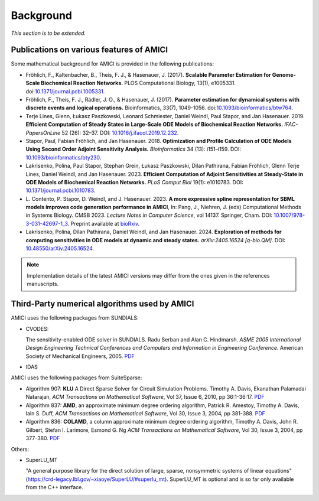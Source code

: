 Background
==========

*This section is to be extended.*

Publications on various features of AMICI
-----------------------------------------

Some mathematical background for AMICI is provided in the following
publications:

* Fröhlich, F., Kaltenbacher, B., Theis, F. J., & Hasenauer, J. (2017).
  **Scalable Parameter Estimation for Genome-Scale Biochemical Reaction Networks.**
  PLOS Computational Biology, 13(1), e1005331.
  doi:`10.1371/journal.pcbi.1005331 <https://doi.org/10.1371/journal.pcbi.1005331>`_.

* Fröhlich, F., Theis, F. J., Rädler, J. O., & Hasenauer, J. (2017).
  **Parameter estimation for dynamical systems with discrete events and logical
  operations.** Bioinformatics, 33(7), 1049-1056.
  doi:`10.1093/bioinformatics/btw764 <https://doi.org/10.1093/bioinformatics/btw764>`_.

* Terje Lines, Glenn, Łukasz Paszkowski, Leonard Schmiester, Daniel Weindl,
  Paul Stapor, and Jan Hasenauer. 2019. **Efficient Computation of Steady States
  in Large-Scale ODE Models of Biochemical Reaction Networks.**
  *IFAC-PapersOnLine* 52 (26): 32–37.
  DOI: `10.1016/j.ifacol.2019.12.232 <https://doi.org/10.1016/j.ifacol.2019.12.232>`_.

* Stapor, Paul, Fabian Fröhlich, and Jan Hasenauer. 2018.
  **Optimization and Profile Calculation of ODE Models Using Second Order
  Adjoint Sensitivity Analysis.** *Bioinformatics* 34 (13): i151–i159.
  DOI: `10.1093/bioinformatics/bty230 <https://doi.org/10.1093/bioinformatics/bty230>`_.

* Lakrisenko, Polina, Paul Stapor, Stephan Grein, Łukasz Paszkowski,
  Dilan Pathirana, Fabian Fröhlich, Glenn Terje Lines, Daniel Weindl,
  and Jan Hasenauer. 2023.
  **Efficient Computation of Adjoint Sensitivities at Steady-State in ODE Models
  of Biochemical Reaction Networks.** *PLoS Comput Biol* 19(1): e1010783.
  DOI: `10.1371/journal.pcbi.1010783 <https://doi.org/10.1371/journal.pcbi.1010783>`_.

* L. Contento, P. Stapor, D. Weindl, and J. Hasenauer. 2023.
  **A more expressive spline representation for SBML models improves code generation performance in AMICI**,
  In: Pang, J., Niehren, J. (eds) Computational Methods in Systems Biology.
  CMSB 2023. *Lecture Notes in Computer Science*, vol 14137. Springer, Cham.
  DOI: `10.1007/978-3-031-42697-1_3 <https://doi.org/10.1007/978-3-031-42697-1_3>`_.
  Preprint available at `bioRxiv <https://doi.org/10.1101/2023.06.29.547120>`_.

* Lakrisenko, Polina, Dilan Pathirana, Daniel Weindl, and Jan Hasenauer. 2024.
  **Exploration of methods for computing sensitivities in ODE models at dynamic and steady states.** *arXiv:2405.16524 [q-bio.QM]*.
  DOI: `10.48550/arXiv.2405.16524 <https://doi.org/10.48550/arXiv.2405.16524>`_.


.. note::

   Implementation details of the latest AMICI versions may differ from the ones
   given in the references manuscripts.


Third-Party numerical algorithms used by AMICI
----------------------------------------------

AMICI uses the following packages from SUNDIALS:

* CVODES:

  The sensitivity-enabled ODE solver in SUNDIALS. Radu Serban
  and Alan C. Hindmarsh. *ASME 2005 International Design Engineering
  Technical Conferences and Computers and Information in Engineering
  Conference*. American Society of Mechanical Engineers, 2005.
  `PDF <http://proceedings.asmedigitalcollection.asme.org/proceeding.aspx?articleid=1588657>`__

* IDAS

AMICI uses the following packages from SuiteSparse:

* Algorithm 907: **KLU** A Direct Sparse Solver for Circuit Simulation
  Problems. Timothy A. Davis, Ekanathan Palamadai Natarajan,
  *ACM Transactions on Mathematical Software*, Vol 37, Issue 6, 2010,
  pp 36:1-36:17. `PDF <http://dl.acm.org/authorize?305534>`__

* Algorithm 837: **AMD**, an approximate minimum degree ordering
  algorithm, Patrick R. Amestoy, Timothy A. Davis, Iain S. Duff,
  *ACM Transactions on Mathematical Software*, Vol 30, Issue 3, 2004,
  pp 381-388. `PDF <http://dl.acm.org/authorize?733169>`__

* Algorithm 836: **COLAMD**, a column approximate minimum degree ordering
  algorithm, Timothy A. Davis, John R. Gilbert, Stefan I. Larimore,
  Esmond G. Ng *ACM Transactions on Mathematical Software*, Vol 30,
  Issue 3, 2004, pp 377-380. `PDF <http://dl.acm.org/authorize?734450>`__

Others:

* SuperLU_MT

  "A general purpose library for the direct solution of large,
  sparse, nonsymmetric systems of linear equations"
  (https://crd-legacy.lbl.gov/~xiaoye/SuperLU/#superlu_mt).
  SuperLU_MT is optional and is so far only available from the C++ interface.
